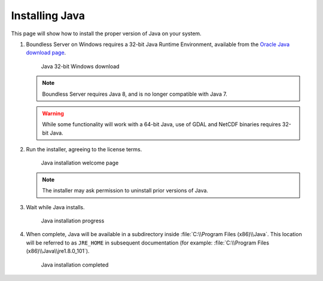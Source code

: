 .. _install.windows.tomcat.java:

Installing Java
===============

This page will show how to install the proper version of Java on your system.

#. Boundless Server on Windows requires a 32-bit Java Runtime Environment, available from the `Oracle Java download page <https://java.com/en/download/manual.jsp>`__.

   .. figure:: img/java_download.png
      
      Java 32-bit Windows download
   
   .. note:: Boundless Server requires Java 8, and is no longer compatible with Java 7.
   
   .. warning:: While some functionality will work with a 64-bit Java, use of GDAL and NetCDF binaries requires 32-bit Java.

#. Run the installer, agreeing to the license terms.

   .. figure:: img/java_install.png
      
      Java installation welcome page

   .. note:: The installer may ask permission to uninstall prior versions of Java.

#. Wait while Java installs.

   .. figure:: img/java_wait.png
      
      Java installation progress
   
#. When complete, Java will be available in a subdirectory inside :file:`C:\\Program Files (x86)\\Java`. This location will be referred to as ``JRE_HOME`` in subsequent documentation (for example: :file:`C:\\Program Files (x86)\\Java\\jre1.8.0_101`).

   .. figure:: img/java_done.png
      
      Java installation completed
